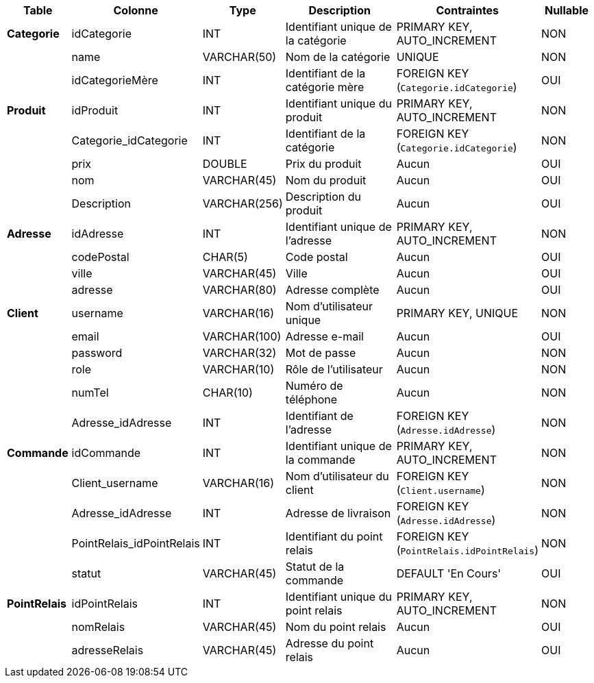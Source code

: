 [cols="1,1,1,3,2,1", options="header"]
|===
| **Table**           | **Colonne**            | **Type**           | **Description**                                | **Contraintes**                                                | **Nullable** 

| **Categorie**        | idCategorie           | INT                | Identifiant unique de la catégorie            | PRIMARY KEY, AUTO_INCREMENT                                    | NON 
|                      | name                  | VARCHAR(50)        | Nom de la catégorie                           | UNIQUE                                                        | NON 
|                      | idCategorieMère       | INT                | Identifiant de la catégorie mère              | FOREIGN KEY (`Categorie.idCategorie`)                         | OUI 

| **Produit**          | idProduit             | INT                | Identifiant unique du produit                 | PRIMARY KEY, AUTO_INCREMENT                                    | NON 
|                      | Categorie_idCategorie | INT                | Identifiant de la catégorie                   | FOREIGN KEY (`Categorie.idCategorie`)                         | NON 
|                      | prix                  | DOUBLE             | Prix du produit                               | Aucun                                                         | OUI 
|                      | nom                   | VARCHAR(45)        | Nom du produit                                | Aucun                                                         | OUI 
|                      | Description           | VARCHAR(256)       | Description du produit                        | Aucun                                                         | OUI 

| **Adresse**          | idAdresse             | INT                | Identifiant unique de l'adresse               | PRIMARY KEY, AUTO_INCREMENT                                    | NON 
|                      | codePostal            | CHAR(5)            | Code postal                                   | Aucun                                                         | OUI 
|                      | ville                 | VARCHAR(45)        | Ville                                         | Aucun                                                         | OUI 
|                      | adresse               | VARCHAR(80)        | Adresse complète                              | Aucun                                                         | OUI 

| **Client**           | username              | VARCHAR(16)        | Nom d'utilisateur unique                      | PRIMARY KEY, UNIQUE                                            | NON 
|                      | email                 | VARCHAR(100)       | Adresse e-mail                                | Aucun                                                         | OUI 
|                      | password              | VARCHAR(32)        | Mot de passe                                  | Aucun                                                         | NON 
|                      | role                  | VARCHAR(10)        | Rôle de l'utilisateur                         | Aucun                                                         | NON 
|                      | numTel                | CHAR(10)           | Numéro de téléphone                           | Aucun                                                         | NON 
|                      | Adresse_idAdresse     | INT                | Identifiant de l'adresse                      | FOREIGN KEY (`Adresse.idAdresse`)                             | NON 

| **Commande**         | idCommande            | INT                | Identifiant unique de la commande             | PRIMARY KEY, AUTO_INCREMENT                                    | NON 
|                      | Client_username       | VARCHAR(16)        | Nom d'utilisateur du client                   | FOREIGN KEY (`Client.username`)                               | NON 
|                      | Adresse_idAdresse     | INT                | Adresse de livraison                          | FOREIGN KEY (`Adresse.idAdresse`)                             | NON 
|                      | PointRelais_idPointRelais | INT             | Identifiant du point relais                   | FOREIGN KEY (`PointRelais.idPointRelais`)                     | NON 
|                      | statut                | VARCHAR(45)        | Statut de la commande                         | DEFAULT 'En Cours'                                            | OUI 

| **PointRelais**      | idPointRelais         | INT                | Identifiant unique du point relais            | PRIMARY KEY, AUTO_INCREMENT                                    | NON 
|                      | nomRelais             | VARCHAR(45)        | Nom du point relais                           | Aucun                                                         | OUI 
|                      | adresseRelais         | VARCHAR(45)        | Adresse du point relais                       | Aucun                                                         | OUI 
|===
